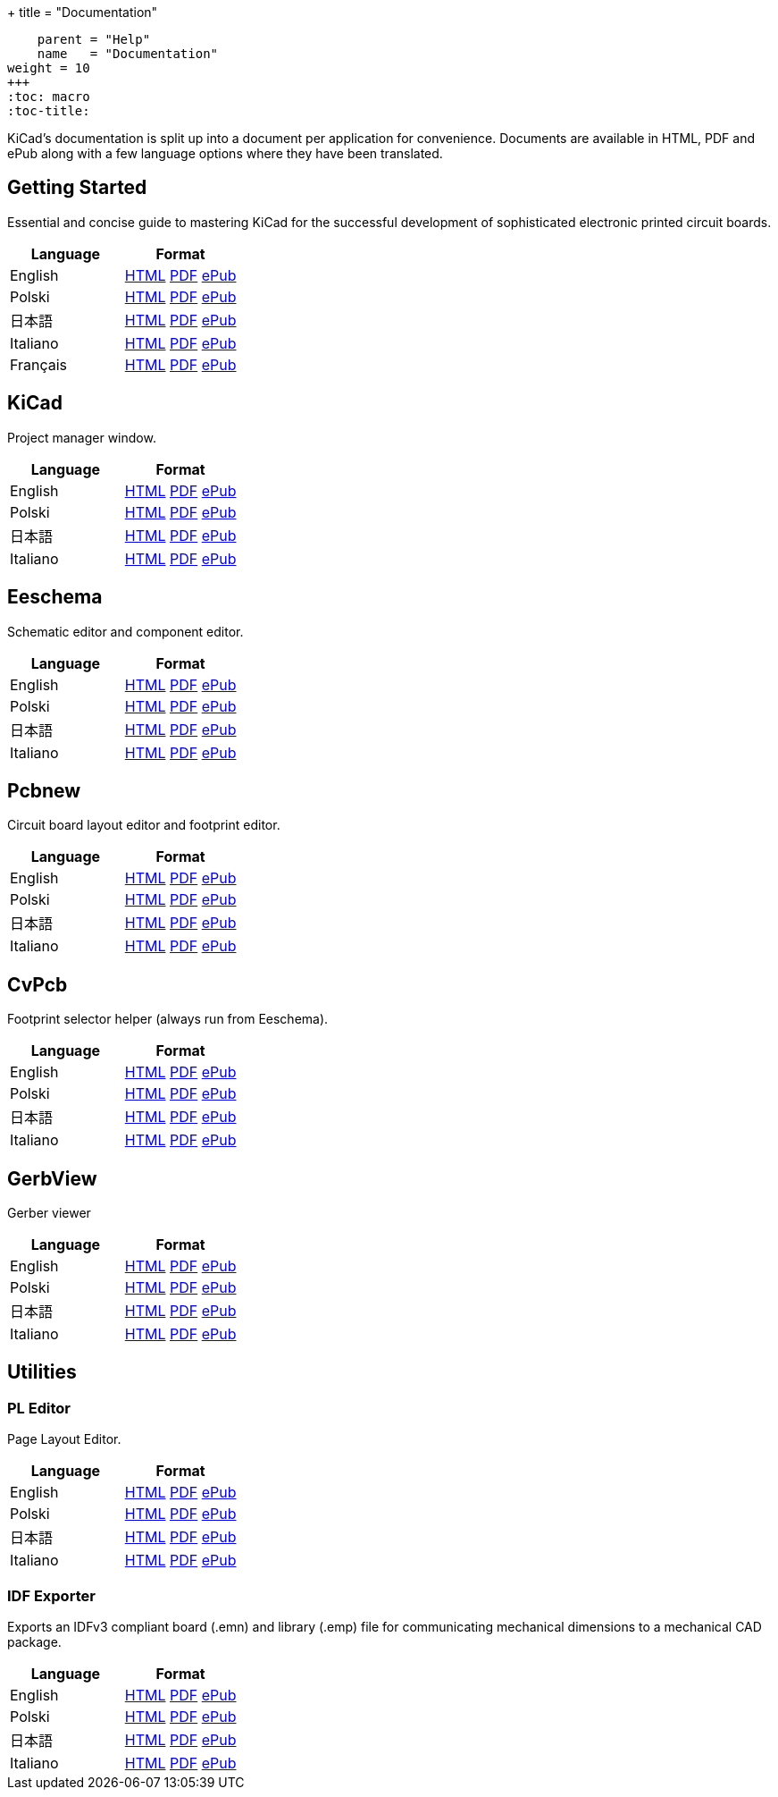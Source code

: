 +++
title = "Documentation"
[menu.main]
    parent = "Help"
    name   = "Documentation"
weight = 10
+++
:toc: macro 
:toc-title:

KiCad's documentation is split up into a document per application for convenience. Documents are available in HTML, PDF and ePub along with a few language options where they have been translated.

toc::[]

== Getting Started
Essential and concise guide to mastering KiCad for the successful development of sophisticated electronic printed circuit boards.

[role="table table-striped table-condensed"]
|===
|Language |Format

|English | link:http://docs.kicad-pcb.org/en/getting_started_in_kicad.html[HTML] link:http://docs.kicad-pcb.org/en/getting_started_in_kicad.pdf[PDF] link:http://docs.kicad-pcb.org/en/getting_started_in_kicad.epub[ePub]
|Polski | link:http://docs.kicad-pcb.org/pl/getting_started_in_kicad.html[HTML] link:http://docs.kicad-pcb.org/pl/getting_started_in_kicad.pdf[PDF] link:http://docs.kicad-pcb.org/pl/getting_started_in_kicad.epub[ePub]
|日本語 | link:http://docs.kicad-pcb.org/ja/getting_started_in_kicad.html[HTML] link:http://docs.kicad-pcb.org/ja/getting_started_in_kicad.pdf[PDF] link:http://docs.kicad-pcb.org/ja/getting_started_in_kicad.epub[ePub]
|Italiano | link:http://docs.kicad-pcb.org/it/getting_started_in_kicad.html[HTML] link:http://docs.kicad-pcb.org/it/getting_started_in_kicad.pdf[PDF] link:http://docs.kicad-pcb.org/it/getting_started_in_kicad.epub[ePub]
|Français | link:http://docs.kicad-pcb.org/fr/getting_started_in_kicad.html[HTML] link:http://docs.kicad-pcb.org/fr/getting_started_in_kicad.pdf[PDF] link:http://docs.kicad-pcb.org/fr/getting_started_in_kicad.epub[ePub]
|===

== KiCad
Project manager window.

[role="table table-striped table-condensed"]
|===
|Language |Format

|English | link:http://docs.kicad-pcb.org/en/kicad.html[HTML] link:http://docs.kicad-pcb.org/en/kicad.pdf[PDF] link:http://docs.kicad-pcb.org/en/kicad.epub[ePub]
|Polski | link:http://docs.kicad-pcb.org/pl/kicad.html[HTML] link:http://docs.kicad-pcb.org/pl/kicad.pdf[PDF] link:http://docs.kicad-pcb.org/pl/kicad.epub[ePub]
|日本語 | link:http://docs.kicad-pcb.org/ja/kicad.html[HTML] link:http://docs.kicad-pcb.org/ja/kicad.pdf[PDF] link:http://docs.kicad-pcb.org/ja/kicad.epub[ePub]
|Italiano | link:http://docs.kicad-pcb.org/it/kicad.html[HTML] link:http://docs.kicad-pcb.org/it/kicad.pdf[PDF] link:http://docs.kicad-pcb.org/it/kicad.epub[ePub]
|===


== Eeschema
Schematic editor and component editor.

[role="table table-striped table-condensed"]
|===
|Language |Format

|English | link:http://docs.kicad-pcb.org/en/eeschema.html[HTML] link:http://docs.kicad-pcb.org/en/eeschema.pdf[PDF] link:http://docs.kicad-pcb.org/en/eeschema.epub[ePub]
|Polski | link:http://docs.kicad-pcb.org/pl/eeschema.html[HTML] link:http://docs.kicad-pcb.org/pl/eeschema.pdf[PDF] link:http://docs.kicad-pcb.org/pl/eeschema.epub[ePub]
|日本語 | link:http://docs.kicad-pcb.org/ja/eeschema.html[HTML] link:http://docs.kicad-pcb.org/ja/eeschema.pdf[PDF] link:http://docs.kicad-pcb.org/ja/eeschema.epub[ePub]
|Italiano | link:http://docs.kicad-pcb.org/it/eeschema.html[HTML] link:http://docs.kicad-pcb.org/it/eeschema.pdf[PDF] link:http://docs.kicad-pcb.org/it/eeschema.epub[ePub]
|===


== Pcbnew
Circuit board layout editor and footprint editor.

[role="table table-striped table-condensed"]
|===
|Language |Format

|English | link:http://docs.kicad-pcb.org/en/pcbnew.html[HTML] link:http://docs.kicad-pcb.org/en/pcbnew.pdf[PDF] link:http://docs.kicad-pcb.org/en/pcbnew.epub[ePub]
|Polski | link:http://docs.kicad-pcb.org/pl/pcbnew.html[HTML] link:http://docs.kicad-pcb.org/pl/pcbnew.pdf[PDF] link:http://docs.kicad-pcb.org/pl/pcbnew.epub[ePub]
|日本語 | link:http://docs.kicad-pcb.org/ja/pcbnew.html[HTML] link:http://docs.kicad-pcb.org/ja/pcbnew.pdf[PDF] link:http://docs.kicad-pcb.org/ja/pcbnew.epub[ePub]
|Italiano | link:http://docs.kicad-pcb.org/it/pcbnew.html[HTML] link:http://docs.kicad-pcb.org/it/pcbnew.pdf[PDF] link:http://docs.kicad-pcb.org/it/pcbnew.epub[ePub]
|===

== CvPcb
Footprint selector helper (always run from Eeschema).

[role="table table-striped table-condensed"]
|===
|Language |Format

|English | link:http://docs.kicad-pcb.org/en/cvpcb.html[HTML] link:http://docs.kicad-pcb.org/en/cvpcb.pdf[PDF] link:http://docs.kicad-pcb.org/en/cvpcb.epub[ePub]
|Polski | link:http://docs.kicad-pcb.org/pl/cvpcb.html[HTML] link:http://docs.kicad-pcb.org/pl/cvpcb.pdf[PDF] link:http://docs.kicad-pcb.org/pl/cvpcb.epub[ePub]
|日本語 | link:http://docs.kicad-pcb.org/ja/cvpcb.html[HTML] link:http://docs.kicad-pcb.org/ja/cvpcb.pdf[PDF] link:http://docs.kicad-pcb.org/ja/cvpcb.epub[ePub]
|Italiano | link:http://docs.kicad-pcb.org/it/cvpcb.html[HTML] link:http://docs.kicad-pcb.org/it/cvpcb.pdf[PDF] link:http://docs.kicad-pcb.org/it/cvpcb.epub[ePub]
|===


== GerbView
Gerber viewer

[role="table table-striped table-condensed"]
|===
|Language |Format

|English | link:http://docs.kicad-pcb.org/en/gerbview.html[HTML] link:http://docs.kicad-pcb.org/en/gerbview.pdf[PDF] link:http://docs.kicad-pcb.org/en/gerbview.epub[ePub]
|Polski | link:http://docs.kicad-pcb.org/pl/gerbview.html[HTML] link:http://docs.kicad-pcb.org/pl/gerbview.pdf[PDF] link:http://docs.kicad-pcb.org/pl/gerbview.epub[ePub]
|日本語 | link:http://docs.kicad-pcb.org/ja/gerbview.html[HTML] link:http://docs.kicad-pcb.org/ja/gerbview.pdf[PDF] link:http://docs.kicad-pcb.org/ja/gerbview.epub[ePub]
|Italiano | link:http://docs.kicad-pcb.org/it/gerbview.html[HTML] link:http://docs.kicad-pcb.org/it/gerbview.pdf[PDF] link:http://docs.kicad-pcb.org/it/gerbview.epub[ePub]
|===

== Utilities

=== PL Editor
Page Layout Editor.

[role="table table-striped table-condensed"]
|===
|Language |Format

|English | link:http://docs.kicad-pcb.org/en/pl_editor.html[HTML] link:http://docs.kicad-pcb.org/en/pl_editor.pdf[PDF] link:http://docs.kicad-pcb.org/en/pl_editor.epub[ePub]
|Polski | link:http://docs.kicad-pcb.org/pl/pl_editor.html[HTML] link:http://docs.kicad-pcb.org/pl/pl_editor.pdf[PDF] link:http://docs.kicad-pcb.org/pl/pl_editor.epub[ePub]
|日本語 | link:http://docs.kicad-pcb.org/ja/pl_editor.html[HTML] link:http://docs.kicad-pcb.org/ja/pl_editor.pdf[PDF] link:http://docs.kicad-pcb.org/ja/pl_editor.epub[ePub]
|Italiano | link:http://docs.kicad-pcb.org/it/pl_editor.html[HTML] link:http://docs.kicad-pcb.org/it/pl_editor.pdf[PDF] link:http://docs.kicad-pcb.org/it/pl_editor.epub[ePub]
|===

=== IDF Exporter
Exports an IDFv3 compliant board (.emn) and library (.emp) file for communicating mechanical dimensions to a mechanical CAD package.

[role="table table-striped table-condensed"]
|===
|Language |Format

|English | link:http://docs.kicad-pcb.org/en/idf_exporter.html[HTML] link:http://docs.kicad-pcb.org/en/idf_exporter.pdf[PDF] link:http://docs.kicad-pcb.org/en/idf_exporter.epub[ePub]
|Polski | link:http://docs.kicad-pcb.org/pl/idf_exporter.html[HTML] link:http://docs.kicad-pcb.org/pl/idf_exporter.pdf[PDF] link:http://docs.kicad-pcb.org/pl/idf_exporter.epub[ePub]
|日本語 | link:http://docs.kicad-pcb.org/ja/idf_exporter.html[HTML] link:http://docs.kicad-pcb.org/ja/idf_exporter.pdf[PDF] link:http://docs.kicad-pcb.org/ja/idf_exporter.epub[ePub]
|Italiano | link:http://docs.kicad-pcb.org/it/idf_exporter.html[HTML] link:http://docs.kicad-pcb.org/it/idf_exporter.pdf[PDF] link:http://docs.kicad-pcb.org/it/idf_exporter.epub[ePub]
|===
